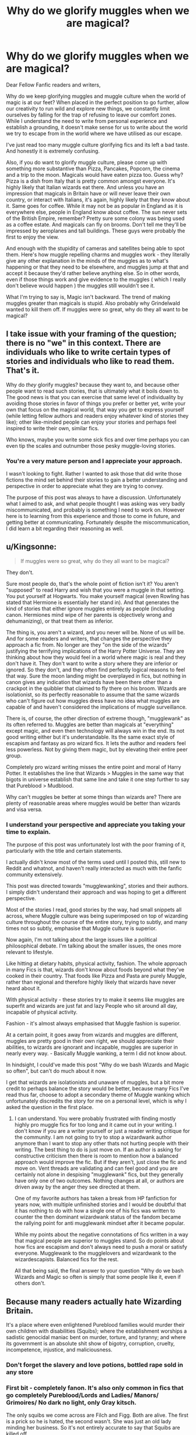 #+TITLE: Why do we glorify muggles when we are magical?

* Why do we glorify muggles when we are magical?
:PROPERTIES:
:Author: Snoo-31074
:Score: 38
:DateUnix: 1606285659.0
:DateShort: 2020-Nov-25
:FlairText: Discussion
:END:
Dear Fellow Fanfic readers and writers,

Why do we keep glorifying muggles and muggle culture when the world of magic is at our feet? When placed in the perfect position to go further, allow our creativity to run wild and explore new things, we constantly limit ourselves by falling for the trap of refusing to leave our comfort zones. While I understand the need to write from personal experience and establish a grounding, it doesn't make sense for us to write about the world we try to escape from in the world where we have utilised as our escape.

I've just read too many muggle culture glorifying fics and its left a bad taste. And honestly it is extremely confusing.

Also, if you do want to glorify muggle culture, please come up with something more substantive than Pizza, Pancakes, Popcorn, the cinema and a trip to the moon. Magicals would have eaten pizza too. Guess why? Pizza is a dish from Italy that is pretty common amongst everyone. It's highly likely that Italian wizards eat there. And unless you have an impression that magicals in Britain have or will never leave their own country, or interact with Italians, it's again, highly likely that they know about it. Same goes for coffee. While it may not be as popular in England as it is everywhere else, people in England know about coffee. The sun never sets of the British Empire, remember? Pretty sure some colony was being used as a coffee estate. And magicals can fly on brooms. Don't tell me they'll be impressed by aeroplanes and tall buildings. These guys were probably the first to enjoy the view.

And enough with the stupidity of cameras and satellites being able to spot them. Here's how muggle repelling charms and muggles work - they literally give any other explanation in the minds of the muggles as to what's happening or that they need to be elsewhere, and muggles jump at that and accept it because they'd rather believe anything else. So in other words, even if those things work and give evidence to the muggles ( which I really don't believe would happen ) the muggles still wouldn't see it.

What I'm trying to say is, Magic isn't backward. The trend of making muggles greater than magicals is stupid. Also probably why Grindelwald wanted to kill them off. If muggles were so great, why do they all want to be magical?


** I take issue with your framing of the question; there is no "we" in this context. There are individuals who like to write certain types of stories and individuals who like to read them. That's it.

Why do /they/ glorify muggles? because they want to, and because other people want to read such stories, that is ultimately what it boils down to. The good news is that you can exercise that same level of individuality by avoiding those stories in favor of things you prefer or better yet, write your own that focus on the magical world, that way you get to express yourself (while letting fellow authors and readers enjoy whatever kind of stories they like); other like-minded people can enjoy your stories and perhaps feel inspired to write their own, similar fics.

Who knows, maybe you write some sick fics and over time perhaps you can even tip the scales and outnumber those pesky muggle-loving stories.
:PROPERTIES:
:Author: cupidwithagun
:Score: 17
:DateUnix: 1606326065.0
:DateShort: 2020-Nov-25
:END:

*** You're a very mature person and I appreciate your approach.

I wasn't looking to fight. Rather I wanted to ask those that did write those fictions the mind set behind their stories to gain a better understanding and perspective in order to appreciate what they are trying to convey.

The purpose of this post was always to have a discussion. Unfortunately what I aimed to ask, and what people thought I was asking was very badly miscommunicated, and probably is something I need to work on. However here is to learning from this experience and those to come in future, and getting better at communicating. Fortunately despite the miscommunication, I did learn a bit regarding their reasoning as well.
:PROPERTIES:
:Author: Snoo-31074
:Score: 0
:DateUnix: 1606329382.0
:DateShort: 2020-Nov-25
:END:


** u/Kingsonne:
#+begin_quote
  If muggles were so great, why do they all want to be magical?
#+end_quote

They don't.

Sure most people do, that's the whole point of fiction isn't it? You aren't "supposed" to read Harry and wish that you were a muggle in that setting. You put yourself at Hogwarts. You make yourself magical (even Rowling has stated that Hermione is essentially her stand in). And that generates the kind of stories that either ignore muggles entirely as people (including canon. Hermiones mind wipe of her parents is objectively wrong and dehumanizing), or that treat them as inferior.

The thing is, you aren't a wizard, and you never will be. None of us will be. And for some readers and writers, that changes the perspective they approach a fic from. No longer are they "on the side of the wizards" justifying the terrifying implications of the Harry Potter Universe. They are thinking about how they would feel in a world where magic is real and they don't have it. They don't want to write a story where they are inferior or ignored. So they don't, and they often find perfectly logical reasons to feel that way. Sure the moon landing might be overplayed in fics, but nothing in canon gives any indication that wizards have been there other than a crackpot in the quibbler that claimed to fly there on his broom. Wizards are isolationist, so its perfectly reasonable to assume that the same wizards who can't figure out how muggles dress have no idea what muggles are capable of and haven't considered the implications of muggle surveillance.

There is, of course, the other direction of extreme though, "mugglewank" as its often referred to. Muggles are better than magicals at "everything" except magic, and even then technology will always win in the end. Its not good writing either but it's understandable. Its the same exact style of escapism and fantasy as pro wizard fics. It lets the author and readers feel less powerless. Not by giving them magic, but by elevating their entire peer group.

Completely pro wizard writing misses the entire point and moral of Harry Potter. It establishes the line that Wizards > Muggles in the same way that bigots in universe establish that same line and take it one step further to say that Pureblood > Mudblood.

Why can't muggles be better at some things than wizards are? There are plenty of reasonable areas where muggles would be better than wizards and visa versa.
:PROPERTIES:
:Author: Kingsonne
:Score: 7
:DateUnix: 1606328771.0
:DateShort: 2020-Nov-25
:END:

*** I understand your perspective and appreciate you taking your time to explain.

The purpose of this post was unfortunately lost with the poor framing of it, particularly with the title and certain statements.

I actually didn't know most of the terms used until I posted this, still new to Reddit and whatnot, and haven't really interacted as much with the fanfic community extensively.

This post was directed towards "mugglewanking", stories and their authors. I simply didn't understand their approach and was hoping to get a different perspective.

Most of the stories I read, good stories by the way, had small snippets all across, where Muggle culture was being superimposed on top of wizarding culture throughout the course of the entire story, trying to subtly, and many times not so subtly, emphasise that Muggle culture is superior.

Now again, I'm not talking about the large issues like a political philosophical debate. I'm talking about the smaller issues, the ones more relevant to lifestyle.

Like hitting at dietary habits, physical activity, fashion. The whole approach in many Fics is that, wizards don't know about foods beyond what they've cooked in their country. That foods like Pizza and Pasta are purely Muggle, rather than regional and therefore highly likely that wizards have never heard about it.

With physical activity - these stories try to make it seems like muggles are superfit and wizards are just fat and lazy People who sit around all day, incapable of physical activity.

Fashion - it's almost always emphasised that Muggle fashion is superior.

At a certain point, it goes away from wizards and muggles are different, muggles are pretty good in their own right, we should appreciate their abilities, to wizards are ignorant and incapable, muggles are superior in nearly every way. - Basically Muggle wanking, a term I did not know about.

In hindsight, I could've made this post "Why do we bash Wizards and Magic so often", but can't do much about it now.

I get that wizards are isolationists and unaware of muggles, but a bit more credit to perhaps balance the story would be better, because many Fics I've read thus far, choose to adopt a secondary theme of Muggle wanking which unfortunately discredits the story for me on a personal level, which is why I asked the question in the first place.
:PROPERTIES:
:Author: Snoo-31074
:Score: 2
:DateUnix: 1606330191.0
:DateShort: 2020-Nov-25
:END:

**** I can understand. You were probably frustrated with finding mostly highly pro muggle fics for too long and it came out in your writing. I don't know if you are a writer yourself or just a reader writing critique for the community. I am not going to try to stop a wizardwank author anymore than I want to stop any other thats not hurting people with their writing. The best thing to do is just move on. If an author is asking for constructive criticism then there is room to mention how a balanced approach would improve the fic. But if they aren't, just close the fic and move on. Vent threads are validating and can feel good and you are certainly not alone in despising "mugglewank" fics, but they generally have only one of two outcomes. Nothing changes at all, or authors are driven away by the anger they see directed at them.

One of my favorite authors has taken a break from HP fanfiction for years now, with multiple unfinished stories and I would be doubtful that it has nothing to do with how a single one of his fics was written to counter the then dominant wizardwank status of the fandom became the rallying point for anti mugglewank mindset after it became popular.

While my points about the negative connotations of fics written in a way that magical people are superior to muggles stand. So do points about how fics are escapism and don't always need to push a moral or satisfy everyone. Mugglewank to the mugglelovers and wizardwank to the wizardescapists. Balanced fics for the rest.

All that being said, the final answer to your question "Why do we bash Wizards and Magic so often is simply that some people like it, even if others don't.
:PROPERTIES:
:Author: Kingsonne
:Score: 4
:DateUnix: 1606346639.0
:DateShort: 2020-Nov-26
:END:


** Because many readers actually hate Wizarding Britain.

It's a place where even enlightened Pureblood families would murder their own children with disabilities (Squibs); where the establishment worships a sadistic genocidal maniac bent on murder, torture, and tyranny; and where its government is an absolute shit show of bigotry, corruption, cruelty, incompetence, injustice, and maliciousness.
:PROPERTIES:
:Author: InquisitorCOC
:Score: 49
:DateUnix: 1606288144.0
:DateShort: 2020-Nov-25
:END:

*** Don't forget the slavery and love potions, bottled rape sold in any store
:PROPERTIES:
:Author: Hyakkihei1
:Score: 31
:DateUnix: 1606306873.0
:DateShort: 2020-Nov-25
:END:


*** First bit - completely fanon. It's also only common in fics that go completely Pureblood/Lords and Ladies/ Manors/ Grimoires/ No dark no light, only Gray kitsch.

The only squibs we come across are Filch and Figg. Both are alive. The first is a prick so he is hated, the second wasn't. She was just an old lady minding her business. So it's not entirely accurate to say that Squibs are killed off.

The second and third bits of your comment just describe America over the last four years to me. Also a few other countries but America comes to the forefront.

So how is the Wizarding World so bad, and how does incorporating an already flawed system remedy the existing flaws?
:PROPERTIES:
:Author: Snoo-31074
:Score: 7
:DateUnix: 1606288731.0
:DateShort: 2020-Nov-25
:END:

**** The first bit is totally canon: Neville's uncle threw him out of window. If Neville was truly a squib, he would have been killed right there. But his grandma didn't seem to object...
:PROPERTIES:
:Author: InquisitorCOC
:Score: 48
:DateUnix: 1606288855.0
:DateShort: 2020-Nov-25
:END:

***** [[https://harrypotter.fandom.com/wiki/Marius_Black][Marius Black]] was disowned for being a squib, not killed. The Blacks are pretty indisputably a blood purist family, so that's a hard point against.

The Harry Potter wiki doesn't have any mention of killing squibs as a general practice. I think your claim is baseless.

[[https://harrypotter.fandom.com/wiki/Squib]]
:PROPERTIES:
:Author: Im_Not_Even
:Score: 31
:DateUnix: 1606291416.0
:DateShort: 2020-Nov-25
:END:

****** If we want to play canon bingo: the Ministry does refuse to include them in birth records, which since you wouldn't be sure for over a decade, means they're explicitly removing them upon discovery.

What is that if not tacit approval for them to disappear? Whether that means the family quietly sets them up with a normal job, or obliviates them and abandons them somewhere, or uses them for curse practice and vanishes the remains. Either way, not the government's problem since they clearly don't exist.

And as to Marius Black, the fact that he's Dorea's brother probably influenced what happened to him, since she presumably would've been the sort to still care about him if she later ended up married to a Potter (or was already at that point, we don't really know their relative ages).
:PROPERTIES:
:Author: fivegnomes
:Score: 21
:DateUnix: 1606306957.0
:DateShort: 2020-Nov-25
:END:

******* u/Im_Not_Even:
#+begin_quote
  And as to Marius Black, the fact that he's Dorea's brother probably influenced what happened to him
#+end_quote

Marius was up to 5 years older than Dorea.

From the second link

#+begin_quote
  The common practice with Squibs is to send them off to Muggle schools as children and encourage them to integrate with the Muggle community, which is much kinder than letting them live in the magical world where they will always be treated as second-class citizens.
#+end_quote

I use a "family comes first" head cannon. If a Black is going to live as a Muggle then they'll be set up to be a bloody good one. But that's an opinion.
:PROPERTIES:
:Author: Im_Not_Even
:Score: 8
:DateUnix: 1606308349.0
:DateShort: 2020-Nov-25
:END:


****** u/TheLetterJ0:
#+begin_quote
  *Appearances*

  Harry Potter and the Order of the Phoenix (film) (Appears on Black family tapestry)
#+end_quote

As far as I can tell, there's no actual evidence that Marius wasn't killed or even that he was a squib. And the only record of his mere existence is very dubiously canon at best. So I don't think you can really use him as evidence of anything.
:PROPERTIES:
:Author: TheLetterJ0
:Score: 5
:DateUnix: 1606319072.0
:DateShort: 2020-Nov-25
:END:

******* You are right and that's an excellent point.

Would you accept Merope Gaunt as a substitute example of a presumed squib from a dark family that wasn't killed?
:PROPERTIES:
:Author: Im_Not_Even
:Score: 3
:DateUnix: 1606319439.0
:DateShort: 2020-Nov-25
:END:

******** Good catch, Merope wasn't killed, just forced to work as a servant and regularly belittled and terrorized by her family members, to the point where she ran away from them. Much better.

The Gaunts were a shit family for a lot of reasons, but the mark of a healthy society isn't whether the majority lives comfortably but whether the society protects its vulnerable minorities. The former is a given in any democratic country, the latter not so much.
:PROPERTIES:
:Author: bgottfried91
:Score: 12
:DateUnix: 1606319827.0
:DateShort: 2020-Nov-25
:END:

********* That's all well and good.

My initial arguement was that killing squibs isn't a prevalent attitude/common behaviour and I feel I've made a convincing case.
:PROPERTIES:
:Author: Im_Not_Even
:Score: 4
:DateUnix: 1606322818.0
:DateShort: 2020-Nov-25
:END:


******** I was always under the impression that Merope was more like Neville: not particularly strong magically (or at least not obviously and visibly so). And then all of the abuse just repressed he magic even more.

I know her father called her a squib, but I think of that as just insulting her for being magically weak, not a literal truth. It's just like when Malfoy calls Neville a squib (which didn't ever happen in canon, as far as I can tell, but it happens all the time in fics and is completely in character for Malfoy).

But I think the only actual proof that she might not be a squib is that she was a parselmouth, which is definitely a magical ability. But I don't think canon ever gives us much information about just how magical someone has to be to inherit a magical ability like that. Squibs can see dementors, so maybe they can also be parselmouths.

And even if Merope was a squib, her family might have decided to keep her around just to do the cooking, cleaning, etc.

So basically, I think Merope isn't definite proof, but she is a decent example.
:PROPERTIES:
:Author: TheLetterJ0
:Score: 4
:DateUnix: 1606322662.0
:DateShort: 2020-Nov-25
:END:

********* Yep you're right. Shes called a squib as an insult. From OOTP

#+begin_quote
  what's your wand for, you useless sack of muck?
#+end_quote
:PROPERTIES:
:Author: Im_Not_Even
:Score: 2
:DateUnix: 1606323195.0
:DateShort: 2020-Nov-25
:END:


******** If they'd killed her, then Marvolo and Morfin would have had to do the housework themselves (see Morfin's memory of meeting his nephew for how well that works), and Morfin wouldn't have had a "suitable" bride to continue the family line.
:PROPERTIES:
:Author: WhosThisGeek
:Score: 2
:DateUnix: 1606323551.0
:DateShort: 2020-Nov-25
:END:


***** You're misremembering the scene. Neville's great-uncle didn't throw him out of the window on purpose. He was just an asshole who wanted to scare little Neville into doing magic by holding him out of the window, then he let him fall by accident when he got distracted.

It's really one of the many scenes in Harry Potter that were meant to be slapstick comedy but get pretty dark the longer you think about it.
:PROPERTIES:
:Score: 10
:DateUnix: 1606322705.0
:DateShort: 2020-Nov-25
:END:

****** If that's slapstick so is hitting Harry with a frying pan, abuse is abuse and it doesn't matter if the great-uncle wasn't going to let him go, that's not scaring a kid it's traumatizing him without a care about his wellbeing.
:PROPERTIES:
:Author: Hyakkihei1
:Score: 11
:DateUnix: 1606323193.0
:DateShort: 2020-Nov-25
:END:

******* I think what people forget about the first few Potter books is how influenced by Dahl they were. The adult characters weren't meant to be believable and realistic, they were grotesque caricatures in both appearance and behaviour. In Dahl's books, most grown-ups were either cartoonishly horrible (Miss Trunchbull in Matilda, Grandma in George's Marvelous Medicine - just like the Dursleys and Snape in HP) or well meaning but not always the best person to advise/help a kid (Grandma in the Witches, Willy Wonka - just like Dumbledore and Hagrid). These style of books cast the kids as the Only Sane Man and the Dumbledore/Wonka character as the Only Good Grown Up.

The point of this is that, for literature aimed at 9-12 age bracket which Dahl and the first three Potter books fall into, having the adults as distant caricatures gives a reason for the children to have agency. No adult would act like that irl and no kid would have that much agency irl. But a book where you can go to your nice helpful clever uncle and he solves your problem is boring. It's also how kids see adults to an extent - when you're 9, a fat man with a booming voice and a moustache can be scary, even if he's the nicest man in the world when you get to know him, and the grandfatherly headmaster who gives out sweeties seems like Santa incarnate, even if he is actually flawed. But exaggerated behaviour from adults - making the adult a figure of fun and giving permission for kids to laugh at grown ups or even giving permission for kids to actively hate a grown up - is exactly why these books are so popular with kids. They're kid centric, with the kids as the character you want to be living in a world where, actually, everything is quite simple. Grown ups bad, kids good. So Neville's uncle hanging him out of a window isn't presented as that bad, because in this style of literature it isn't. He's stupid, irresponsible and does dangerous things. /Of course he is and does. HE'S A GROWN UP./

The problem Rowling has is that her books and her audience outgrew the age bracket where you have simple worlds with bad adults who can be outsmarted by wily kids much to the delight of the One Good Grown Up. By the time she gets to GoF and her protagonists are 14 and 15, as are her most loyal readers, simplistic "angry man dressed in black bad, nice wizard with stars on his robes good, kid saves day, everyone has some cake" doesn't cut it as a plot anymore, because teenagers and young adults understand and expect more nuance. So she now has a situation where she's created these caricatures - Vernon, Snape, Dumbledore, Hagrid - and she now has to make them work in a more realistic world where people are complex, where bad people do good things (Snape) and where good people are absolute idiots 70% of the time (sorry Hagrid but it's true).

Because Matilda is forever ten years old, Miss Trunchbull can remain a caricature that the readership doesn't question. It makes sense to kids - this is a Bad Adult and by the end of the book she is defeated by the Good Kid. Harry, however, is seventeen by the time we say goodbye, and a lot of his readers were older (I think I was 22 when DH came out), so we, and he, start to question his world much more, especially because Rowling had to change the tone. The older I got, the more horrifying I found the Dursleys. At eleven, I didn't question it. They're mean, but the good people will save him. At seventeen, or twenty two, life is much more complicated.
:PROPERTIES:
:Author: Ermithecow
:Score: 17
:DateUnix: 1606326060.0
:DateShort: 2020-Nov-25
:END:

******** Excellently put. This is why I can't stand the “adult/canon bashing” that happens in a lot of fics - they treat books 1-7 as if the characters are real people and should behave as such. I swear people have never heard of suspension of disbelief.
:PROPERTIES:
:Author: dancortens
:Score: 4
:DateUnix: 1606335884.0
:DateShort: 2020-Nov-25
:END:


***** He held him out a window to distress him so that he produced magic. Not a smart thing to do, but he wasn't trying to kill him. From the information around it and the reactions it garnered, it was just a common practice at that point. He accidentally let go because some lady offered him a biscuit at that point. Not saying it was good parenting or even smart, but it's still a far cry from killing them off as you stated.

But then again, this was the 80s and 90s. Not exactly the period of enlightenment we have today. Corporal punishment was still a thing during this period? People don't acknowledge disabilities or mental illnesses now. You expect them to do the same back them? Back then the way to beat Dyslexia in many institutes was to force them to read and read again and again. Schizophrenics were given horrid treatments.

During the 80s and 90s numerous children died from the negligence and treatment of their parents because their parents thought they were doing the best for their children. Many backward practices continue today.

So even if you find it horrible and distasteful, how is it different from the muggle world that makes the muggle world better?
:PROPERTIES:
:Author: Snoo-31074
:Score: 11
:DateUnix: 1606289306.0
:DateShort: 2020-Nov-25
:END:

****** Part of the point was that he dropped Neville because he was distracted by dessert, and Augusta doesn't seem to have minded at all. "Well, if he /had/ been a Squib, his brains would've been scattered over the garden, but he's not, so it's all good!"
:PROPERTIES:
:Author: WhosThisGeek
:Score: 5
:DateUnix: 1606323728.0
:DateShort: 2020-Nov-25
:END:


****** I don't know about your experience in real world, but for me and many others, Wizarding Britain as depicted in the series *sucked magnitudes more*.
:PROPERTIES:
:Author: InquisitorCOC
:Score: 4
:DateUnix: 1606321092.0
:DateShort: 2020-Nov-25
:END:

******* I think the problem is less of the abuse in itself and more about magical britain people's reaction to it.

Anyone can be insane enough to old a child out of a window and traumatize it for life, but when people hear about it their reaction tends to be "that guy is crazy lock him up" and not "he found a method to awaken the kids magic, nice"
:PROPERTIES:
:Author: Hyakkihei1
:Score: 6
:DateUnix: 1606323019.0
:DateShort: 2020-Nov-25
:END:

******** Augusta Longbottom's reaction was especially troublesome for me, and Longbottoms were supposed to be one of the 'enlightened' Purebloods. Now imagine what dark Purebloods would have done!
:PROPERTIES:
:Author: InquisitorCOC
:Score: 6
:DateUnix: 1606323336.0
:DateShort: 2020-Nov-25
:END:


******** wizards are more durable then we are though
:PROPERTIES:
:Author: CommanderL3
:Score: 2
:DateUnix: 1606347703.0
:DateShort: 2020-Nov-26
:END:


** Because while Harry Potter is a good STORY, its world building is incredibly shite and annoys people who think on it for any extended period of time.
:PROPERTIES:
:Author: L_knight316
:Score: 17
:DateUnix: 1606313143.0
:DateShort: 2020-Nov-25
:END:


** I am in total agreement. This is one of the reasons, I prefer, not necessarily canon plot compliant, but canon theme and setting compliant fics, as few and far between as they are. Canon feels ‘timeless' and its progress will remain ‘timeless' and anachronistic. To introduce contemporaneous muggle culture feels wrong somehow. Maybe I just enjoy the anachronistic steam-punky, enlightenment hybrid that is the Wizarding world.

When we look at the themes of Harry Potter, what do we find; Death, Love, Fate and Free Will, but I think one that I've hardly ever seen brought up or noticed and i refuse to believe is an original point, is History. History and Folklore is a theme that pervades all of the Books, but it gets forgotten about in Fanfiction. In Book 1, we are introduced to the Philosopher's Stone, an element of historical alchemy, that is proven to be true in the Wizarding World, we are introduced to subjects, that would be expected for a school that teaches what I'd call ‘Folklore Magic', e.g. Astronomy, Herbology, Potions etc. The creatures and characters we meet behave in-keeping with their historic characterisation, see Dragons, Centaurs etc.

This is a world where it is implied that both Merlin and King Arthur were objectively real.

In Book Two, the whole plot revolves around the History of Hogwarts and it's legacy, we get introduced to some of Voldemort's personal history and it gives some context to his behaviour. We meet more folklore creatures, including house elves and are based off of the ‘Brownies'.

Book Three, starts with Harry writing an essay about Witch Burning, and Ron and Hermione talk about historical magic in Egypt and France, and the story culminates in Harry learning more about his own history after a fashion.

Book Four, introduces some wizarding cultural institutions, which in some sense are far older than the Muggle Equivalent, The Quidditch World Cup started in 1473, and the Tri-Wizard Tournament is centuries old itself. We get further knowledge of some of the events of the First War, and Voldemort's return using a ritual that seems ancient or forgotten. The role of old or ancient magic is clear throughout the series.

Book Five, discusses elements of The First war too, introducing the Order of the Phoenix.

In Book Six, the lessons focus entirely on the personal history of Voldemort, and his drive to find historical artefacts to create Horcruxes.

Book Seven, the entirely plot McGuffin, is based on The Tale of the Three Brothers, a wizarding legend, which turns out to be somewhat true, we learn more about Harry's family history and there's even a subplot based on The History of Dumbledore.

The Wizarding World feels Ancient in a way that ‘MaGiC iS bAcKwArDs, MuGgLeS aRe SuPeRiOr' just doesn't work with. One of the other themes is actually Social Justice, and Muggle superiority is the exact antithesis to that. Canon talks about how movements of prejudice are plain wrong. Death Eater apologism in fanfic is guilty of this, so is Muggle wank. Moral relativism exists too, especially as The muggle and magical worlds are so culturally distinct.
:PROPERTIES:
:Author: Duvkav1
:Score: 20
:DateUnix: 1606310476.0
:DateShort: 2020-Nov-25
:END:

*** This has got to be the most well thought out and profound answer I've come across on this site this far. Brilliant.
:PROPERTIES:
:Author: Snoo-31074
:Score: 4
:DateUnix: 1606311198.0
:DateShort: 2020-Nov-25
:END:

**** If you want to get a feeling for how to write ‘like' canon thematically, I'd thoroughly recommend ‘A History of Magic', the guidebook to the 20th Anniversary Exhibition of Harry Potter at the British Library. Of course, its quite ‘Euro/Brito-centric' but it gives an idea of how to write a wider wizarding world too, and it helps to give an appreciation of some of the folklore, some of which is older than the US by a Millennium. I think an appreciation of ‘Cultural age' helps especially for American Authors. In the US, something built in ‘1850' is considered old, but in my native Scotland it wouldn't really. My village, for instance has evidence of being continuously inhabited since the Neolithic Era. Another example, Clachan Chalanais (The Callanish Stones) on Leòdhas were erected in the 3rd Millennium B.C. and Stonehenge was erected in at least the 4th Millennium B.C. Britain is old Europe is old Magic seems to be more in tune with this.

My Weird ‘rant' is finished.
:PROPERTIES:
:Author: Duvkav1
:Score: 4
:DateUnix: 1606313440.0
:DateShort: 2020-Nov-25
:END:


** Magical Britain is backwards BECAUSE it's at a similar or slower stage of societal growth, despite having SO MANY material advantages. It's like someone in the top 1% complaining about how hard their life is because they're living paycheck to paycheck.

The reality is that based on what we know of the magic system, the HP world should be a utopia on par with the Star Trek universe as far as social issues go. However, Rowling preferred to write about existing issues she sees in our world through the lens of this different world. This would have been fine if the magic system were limited enough to justify a world that isn't post-scarcity, but really doesn't fit with the limited and fairly floaty rules we were given.

This leaves fanfiction writers with three choices:

- try and solve the obvious societal problems. The issue is that they are so large that you pretty much have to focus the entire fic on them to do them justice. There are some great fics in this vein though: linkao3(15687453), linkao3(Made of Common Clay), linkffn(The Sum of their Parts)
- Handwave the issues away as "part of the societal culture" so they can focus on something else. This can work if the writing is good enough to obscure the paradox, but doesn't hide the fact that Magical Britain as a society is shit.
- Attempt to solve the issues in the background while focusing on something else as the crux of the story. This is where Muggle Wank happens - the author can't devote an entire chapter or chapters to digging into the issue, so they shorthand it by having a Muggleborn say "This is crazy! _____ issue is fixed in the Muggle world by ____" and all the Purebloods/Halfbloods are suitably impressed/horrified depending on whether they're heroes or villains. I don't love this tack, but I still prefer it over not even acknowledging that issues exist.

Also, post-script: Probably not a good idea to close your argument agreeing with the guy who tried to commit genocide.
:PROPERTIES:
:Author: bgottfried91
:Score: 9
:DateUnix: 1606320962.0
:DateShort: 2020-Nov-25
:END:

*** u/Taure:
#+begin_quote
  The reality is that based on what we know of the magic system, the HP world should be a utopia on par with the Star Trek universe as far as social issues go.
#+end_quote

I think it's incredibly optimistic to assume that material progress comes hand in hand with the resolution of societal ills.
:PROPERTIES:
:Author: Taure
:Score: 6
:DateUnix: 1606325468.0
:DateShort: 2020-Nov-25
:END:

**** I'll agree that they often don't, but from a hierarchy of needs perspective, it can be argued that you should focus on fixing those basic needs before tackling less tangible ones like classism/racism/etc. My point was that Magical Britain has had the material needs figured out for a while now, so it's all the more egregious that they're more backwards on social issues than the Muggle world that's still struggling to feed and house everyone - what has their government been spending their time on if not these social issues*?

*We know what they've been spending their time on: it's disenfranchising certain members of the population.
:PROPERTIES:
:Author: bgottfried91
:Score: 3
:DateUnix: 1606326036.0
:DateShort: 2020-Nov-25
:END:


*** u/Ermithecow:
#+begin_quote
  The reality is that based on what we know of the magic system, the HP world should be a utopia on par with the Star Trek universe as far as social issues go. However, Rowling preferred to write about existing issues she sees in our world through the lens of this different world. This would have been fine if the magic system were limited enough to justify a world that isn't post-scarcity, but really doesn't fit with the limited and fairly floaty rules we were given.
#+end_quote

Hard disagree re utopia, post-scarcity and the rules. The point of post-scarcity in Star Trek is that humans have created tech that has helped them to evolve beyond that. Anything can be replicated, including food, and the Federation has done away with money. Rowling specifically highlights from the very beginning that the wizarding world is still tied to a monetary economy - potentially even still based on gold, and makes v clear in DH that they don't live in a post-scarcity world, as food cannot be transfigured.

The whole reason Star Trek works the way it does as a universe is down to the replicator tech. No one will ever want for anything. Economics no longer exists. Poverty has been eliminated. That's absolutely not the world Rowling set out to create. As you say, she prefers to look at existing social issues through the lens of the wizarding world, so she had no desire to set out a post-scarcity equal society. She wanted a world with very real issues and very real conflict.

I think sometimes fic writers spend too much time trying to solve these societal issues and complaining that magical Britain isn't perfect. Of course it isn't. No society is, because humans aren't. The Wizarding World is allegorical to the Britain JKR was writing in. At the time she began HP, I think it was 1990. The UK was still (even more so than today) entrenched in class politics. The posh rich people ran the country, the newspapers had far too much power, the monetary system was free to those who could afford it yet very expensive to those who can't. In all honesty, none of this has really changed by 2020 but I digress. Those things are reflected in the world she created - Malfoy Snr goes around greasing the palms of government to get what he wants and his son is an entitled little shit who thinks daddy's money gives him influence over his peers, the Prophet builds people up to knock them down and their journalists can intrude on privacy, Gringotts turns a blind eye to criminal activity as long as it's bringing the gold in.

Why would you want to solve these issues, when they hold up a mirror to the flawed world we live in? Good literature shows us something of ourselves and every flaw the wizarding world has, has a twin in irl Britain. Until we get the society we live in correct, authors and other artists /must/ keep highlighting our wrongs. Art holds society to account, and I for one wouldn't want it any other way. A fic set in a perfect society wouldn't say much, other than "magic makes everything perfect," which very much isn't the message of the wizarding world. Humans are still flawed, whether we can do magic or not.

The mistake a lot of fic writers make - and you touched on it on your middle bullet point - is that they give the impression that they /agree/ with the flawed system. All the pro pureblood stuff makes my eyes roll. JKR didn't invent the Malfoys and the Blacks because she liked them! She invented them to hold up a satirical mirror to the worst excesses of the English class system and to show her revulsion for rich racists that buy their way out of obeying the rules. The characters she wants us to love - Hermione, the Weasleys, Hagrid, Remus, Sirius - have all been let down by or excluded by the system and the society in one way or another, but they're all much more moral, good, kind and fun to be around than the people in power. Writing a fic where the system exists and that's that, but let's undermine it in little ways is great and true to the original spirit. Writing a fic where either all the problems go away or, worse, licking the arse of the pureblood aristocratic society and excusing/handwaving the racism and classism, very much not true to the original spirit.

Obviously people can write whatever the heck they want, but your post did get me thinking.
:PROPERTIES:
:Author: Ermithecow
:Score: 2
:DateUnix: 1606327772.0
:DateShort: 2020-Nov-25
:END:

**** Agreed that Rowling didn't create a post-scarcity system, but her magic system is so loosely defined that it's hard to understand how they HAVEN'T reached that level.

She provided a few rules regarding materials with Gamp's Laws of Transfiguration*, but broke so many other fundamental things (time travel, space expansion, etc) that it's hard to understand how wizarding society isn't post-scarcity by this point.

I just feel like there's a disconnect between the current state of Rowling's canon world and the capabilities she's shown magic to have. I do believe that people are fundamentally good and enjoy helping each other, so it just rings hollow to me that they'd have all this power at their fingertips but no one has figured out to eliminate poverty from their society.

*Now that I look into it more, even these laws are swiss cheese. [[https://www.hp-lexicon.org/thing/gamps-law-of-elemental-transfiguration/][Gamp's food exception]] states that food cannot be conjured out of thin air, but can be summoned, duplicated, and transformed. So could you just keep a "mother" of some type of food, duplicate it to any amount, then transform it into any type of food you wanted? That's essentially a replicator. Without some more rules around these types of things, any fanfic with a bit of imagination can entirely break the system. That's part of the fun of fanfics, seeing what authors can come up with when they start testing the rules, but it really speaks to the weakness of Rowling's canon magic system.
:PROPERTIES:
:Author: bgottfried91
:Score: 8
:DateUnix: 1606329049.0
:DateShort: 2020-Nov-25
:END:

***** u/Ermithecow:
#+begin_quote
  I do believe that people are fundamentally good and enjoy helping each other, so it just rings hollow to me that they'd have all this power at their fingertips but no one has figured out to eliminate poverty from their society.
#+end_quote

Because most people may be fundamentally good, but the systems we put our faith in aren't. We, in the real world, technically /do/ live in a post-scarcity society. If everyone worked together, there would be enough food, water, and shelter for every person on this planet. But we don't, because of petty geopolitical and economic concerns. We can't even help the homeless in our own countries - look at Britain and America. Disgustingly rich to the point where pretty much all of our citizens live in at least the global 10%, yet people still sleep on the streets and beg for food.

The reason wizards haven't eliminated poverty is for the same reason that muggles haven't. It's not because we don't have the ability or resource. We do. But there's always people like Lucius Malfoy for the Wizards or Donald Trump for the muggles who plays the system around to keep themselves at the top - for people like that, it is not good enough that they succeed. Others must fail. For if others succeed, how are the Malfoys and the Trumps special? Once the system starts working for you, I guess it's very easy to cease giving a fuck about those who it fails, and if you can bend the will of reality to your favour there's always going to be a Malfoy out there who will want to bend it not just to his favour, but to others detriment.

#+begin_quote
  could you just keep a "mother" of some type of food, duplicate it to any amount, then transform it into any type of food you wanted?
#+end_quote

I always thought the Weasleys did this. They didn't have money for new stuff, but they did always have more than enough food. The problem is that in a society controlled by limited political interests and in thrall to the One True God - economy - it's not just about food. Think about all the stuff needed for just one kid to go to Hogwarts. Why can't the school buy one of each book and then duplicate them for the kids each year? Because "thats not how it works," ie someone, somewhere, is profiting from this so heaven forbid we challenge the orthodoxy.

But I do think a big part of why the wizarding world isn't perfect is JKR making these points but subtly. The wizarding world is great on some things - there's no racism as we understand it (ie no one gives a fig if you're black) but it's replaced with a different kind of prejudice. Everyone has enough to eat, seemingly, but there's still rampant classism. People are still shit, even when every person has a magic stick that could technically make everything better.

God, when you think about it, it's horrific isn't it?!
:PROPERTIES:
:Author: Ermithecow
:Score: 1
:DateUnix: 1606329869.0
:DateShort: 2020-Nov-25
:END:


*** You are missing the fourth option: Stop judging, and just write a story set in the HP world as it is, using it to ponder issues that always have and always will exist in all societies.

Which is why I take issue with "doesn't fit with the limited and fairly floaty rules we were given". Those have no bearing on what kind of society should derive therefrom. Rather, you are presupposing that with the existence of fairy tale power come fairy tale characters, and all contradictions in humans, all the dark sides and abysses inherent in being alive, they all disappear. But people do not become automatically better just because they have an easier life or more power (especially not then).

Sometimes, I actually think people (in general, not you in particular) are offended at what they see. Offended because there is all that awesome magic, people with all the good things in life and everything they could ever want -- /in theory/ --, but in reality, turns out they aren't better than we are; it offends the fairy tale sensitivities, but perhaps deeper and more important than that, the reaction is the result of an inherent unease because of what this says about us, and a vague suspicion and fear that it's the truth.

But I think rather than ignoring those feelings and (subconsciously) masking them with anger, it's worthwile to stop and ponder them. There's a lesson here. And it's one Muggle-FixIts paper over and bury under tons of sweet sugary icing, as deeply as they can, so it's hidden away as quickly as possible. IMO, that's a fairly arrogant position to come from.
:PROPERTIES:
:Author: Sescquatch
:Score: 2
:DateUnix: 1606335514.0
:DateShort: 2020-Nov-25
:END:

**** This...is a really bleak outlook. As I said in another comment, I do believe that people are fundamentally good and given the choice between helping someone and not, they would choose to help the person provided it doesn't harm their self-interest. Since we don't see any limits (e.g. magical exhaustion) besides knowledge on the execution of magic in canon and we see very few limits on the actual scope of what magic can accomplish, the Venn Diagram overlap of "Things that can be done with magic to help other people" and "Things that make my life worse" should be pretty damn small. In this scenario, I have trouble believing that people wouldn't act in others' interest when it really doesn't cost them anything other than time, which they have in abundance due to not needing to work in the way we do.
:PROPERTIES:
:Author: bgottfried91
:Score: 3
:DateUnix: 1606336662.0
:DateShort: 2020-Nov-26
:END:

***** I suppose you may call it bleak. I never thought of it that way since I never thought it mattered either way. It's neither justifying things, nor denouncing them, and also not an instruction for how to act or even a limit on what is possible -- just a look at what is, without judgement. People are the way they are. Sometimes selfish, sometimes noble, sometimes thoughtless and cruel, sometimes helpful and supportive. And in the end, that's okay. By and large, we manage to make life work, and I wouldn't demand more than that from anyone.

Further, I think we also disagree on the value of time. Time is, in fact, the most precious resource on earth, since you can only spend it, but never amass it. The fact that wizards need not spend as much of it on mundane tasks does not deminish its value, since the total amount still is finite, and the best way of spending it remains doing things you like. With more time, you do more of them. So the only thing that would motivate anyone to spend it helping others is if they were already wanting to do so in the first place, which circles back to the original argument, and it makes your sentence read, for me, "... when it really doesn't cost them anything other than most dear thing they have", which naturally is self-explanatory.

I can agree that there being no cost involved, people are inclined to help. But even so, you bump into limits every day. It costs me nothing to hold a door if I exit for someone who's entering, but how many people don't even do that? What is the cost of a thanks, or a smile? And yet, it's not the default for everyone at all. Whatever their reasons, they just don't, and that's a microscopic description of who we are. Making it even easier, or making more acts as easy, doesn't increase their prevalence, it only brings into sharper relief the lack of it.

.

And honestly, that's exactly what I like, thinking up plots and painting landscapes of magical society. It's at the same time a meta-level, since it's removed from our world, and a distilled essence, making it easy to play with contrasts. Much more interesting than Hermione running for Minister and creating that magic utopia is Hermione running for Minister and failing to create that magic utopia, since there's a lesson in one, but not in the other. The greatest stories are tragedies, and the greatest tragedies are failing due to your own inescapable shadow. This is as true today as it was 2,500 years ago.
:PROPERTIES:
:Author: Sescquatch
:Score: 2
:DateUnix: 1606361732.0
:DateShort: 2020-Nov-26
:END:


*** [[https://www.fanfiction.net/s/11858167/1/][*/The Sum of Their Parts/*]] by [[https://www.fanfiction.net/u/7396284/holdmybeer][/holdmybeer/]]

#+begin_quote
  For Teddy Lupin, Harry Potter would become a Dark Lord. For Teddy Lupin, Harry Potter would take down the Ministry or die trying. He should have known that Hermione and Ron wouldn't let him do it alone.
#+end_quote

^{/Site/:} ^{fanfiction.net} ^{*|*} ^{/Category/:} ^{Harry} ^{Potter} ^{*|*} ^{/Rated/:} ^{Fiction} ^{M} ^{*|*} ^{/Chapters/:} ^{11} ^{*|*} ^{/Words/:} ^{143,267} ^{*|*} ^{/Reviews/:} ^{1,024} ^{*|*} ^{/Favs/:} ^{5,706} ^{*|*} ^{/Follows/:} ^{2,480} ^{*|*} ^{/Updated/:} ^{4/12/2016} ^{*|*} ^{/Published/:} ^{3/24/2016} ^{*|*} ^{/Status/:} ^{Complete} ^{*|*} ^{/id/:} ^{11858167} ^{*|*} ^{/Language/:} ^{English} ^{*|*} ^{/Characters/:} ^{Harry} ^{P.,} ^{Ron} ^{W.,} ^{Hermione} ^{G.,} ^{George} ^{W.} ^{*|*} ^{/Download/:} ^{[[http://www.ff2ebook.com/old/ffn-bot/index.php?id=11858167&source=ff&filetype=epub][EPUB]]} ^{or} ^{[[http://www.ff2ebook.com/old/ffn-bot/index.php?id=11858167&source=ff&filetype=mobi][MOBI]]}

--------------

*FanfictionBot*^{2.0.0-beta} | [[https://github.com/FanfictionBot/reddit-ffn-bot/wiki/Usage][Usage]] | [[https://www.reddit.com/message/compose?to=tusing][Contact]]
:PROPERTIES:
:Author: FanfictionBot
:Score: 1
:DateUnix: 1606321056.0
:DateShort: 2020-Nov-25
:END:


*** Starting with your post script, yeah you're right. Typed it too long, what I tried to covey got lost. But yeah, in general, it's a bad idea to agree with the guy who tried to commit genocide, but you do get a good discussion from it. I mean some of the views here were definitely interesting, yours included.

See, when it comes to Muggle wank, if they try to solve legitimate societal problems, I'm happy to read it. linkffn(Democracy) is a brilliant depiction of those kind of stories.

But when it comes to Muggle wank, it's just lazy writing most of the time or some inbuilt hatred towards wizarding Britain which doesn't make sense. I'm not talking about greater political-philosophical concepts like Democracy, Equality, Liberty etc. I'm referring to throwing away the aesthetic and the mystique that the world possessed, the things that drew us in, and replacing it with stupid concepts just for the sake of it and trying to drive in points that state muggles are better.

Like Haphne Fics - one common trend - Muggle fashion is more advanced and better looking than wizarding fashion - so when Harry introduces it, everyone goes Gaga, Daphne becomes a fashionista, Madam Malkin starts copying it.

Usage of coffee and other changes to their diet. Adoption of television and movies.

These are changes being targeted towards lifestyle to make muggles seem superior which seem irrational and do nothing for the story or your writing. Rather it loses readers more than anything.
:PROPERTIES:
:Author: Snoo-31074
:Score: 1
:DateUnix: 1606322116.0
:DateShort: 2020-Nov-25
:END:

**** u/InquisitorCOC:
#+begin_quote
  But when it comes to Muggle wank, it's just lazy writing most of the time or some inbuilt hatred towards wizarding Britain which doesn't make sense. I'm not talking about greater political-philosophical concepts like Democracy, Equality, Liberty etc. I'm referring to throwing away the aesthetic and the mystique that the world possessed, the things that drew us in, and replacing it with stupid concepts just for the sake of it and trying to drive in points that state muggles are better.
#+end_quote

If you had made that point in your top post, I would have agreed too.

My take is generally that: Magic is wonderful, but (majority of) wizards suck, especially those Ministry minions
:PROPERTIES:
:Author: InquisitorCOC
:Score: 7
:DateUnix: 1606324295.0
:DateShort: 2020-Nov-25
:END:

***** Yeah the last paragraph I'm happy to agree with. I'd hoped that my examples in the original post was sufficient to direct the discussion but well, it got lost in translation I suppose? The post could have been better framed.
:PROPERTIES:
:Author: Snoo-31074
:Score: 2
:DateUnix: 1606329107.0
:DateShort: 2020-Nov-25
:END:


**** I'll agree with you in that a lot of the things you've listed are just lazy writing. I think it's just people wanting an "easy power up" for Wizarding Britain's culture - it's the cultural equivalent of the Diagon Alley shopping trip or helpful goblins trope. The author doesn't want to take the time to think through an actually original way to improve the lifestyles of Magical Britain, so they just fall back on what they know and use author fiat to make it sound better than what Magical Britain has.

Honestly, the CORRECT answer to why Magical Britain is so backwards is probably because around the time they hit post-scarcity, society stopped developing because [[https://www.youtube.com/watch?v=r1Kju_-1sYM][there's no drive for it any more.]] An AU fic that focused on that, having Muggleborns come in and realize that wizards are just going through the motions for hundreds of years without looking forward, would be a great, valid criticism of the world. This would take a lot of vision and quality writing to be good though.

That all being said, you really should clarify that you're focusing on the "smaller" stuff in any future discussions, because I think pretty much everyone arguing with you is focusing on the larger issues XD
:PROPERTIES:
:Author: bgottfried91
:Score: 5
:DateUnix: 1606323390.0
:DateShort: 2020-Nov-25
:END:

***** Yeah I'll agree with you on that xD I really should have specified exactly what I was referring to. I hoped the examples I'd given would suffice to give direction but oh well, another lesson learnt through experience.
:PROPERTIES:
:Author: Snoo-31074
:Score: 2
:DateUnix: 1606329009.0
:DateShort: 2020-Nov-25
:END:


**** u/Starfox5:
#+begin_quote
  Like Haphne Fics - one common trend - Muggle fashion is more advanced and better looking than wizarding fashion - so when Harry introduces it, everyone goes Gaga, Daphne becomes a fashionista, Madam Malkin starts copying it.
#+end_quote

The problem is that JKR's magical culture is "Old England with quidditch and a few spells" - and by design. She wanted a familiar setting for her readers. She had her wizards and witches wear robes - not fantastic clothes full of magic. That our world is now global, not limited to a single country, doesn't help. So, the aesthetic of her Wizarding /Britain/ falls woefully short compared to the muggle /world/.

In my story "Patron", I tried to build a magical world that developed independently from the muggle one since 1692, - and there, the clothing is much more magical and varied. "Robes" cover a lot, from the classic robes (but usually layered with spells and effects to make them comfortable and impressive) to illusionary fire covering the wearer (and nothing else). (The Hogwarts school uniforms are leaning towards the former rather than the later, though).
:PROPERTIES:
:Author: Starfox5
:Score: 3
:DateUnix: 1606378979.0
:DateShort: 2020-Nov-26
:END:

***** Link me!! I'd love to read your story. True, in terms of world building JKR didn't put more than what was needed to drive the plot that she had in mind when she wrote the books. My post was towards those who decided to bash wizarding culture as a whole rather than improving and adding on it. Rather than work and develop it like yourself, people preferred to just replace with Muggle things.

So yeah, please do link your story, I'd love to read it.
:PROPERTIES:
:Author: Snoo-31074
:Score: 2
:DateUnix: 1606381896.0
:DateShort: 2020-Nov-26
:END:

****** Here's the link. It's a world where the Wizarding World has split 300 years ago, and where "true muggleborns" - wizards and witches born to muggles - are a tiny minority. About one is born every two years in Britain, for example. So the cultural impact of muggle Britain on wizarding Britain is very, very limited. Wizarding Britain is sometimes far more progressive than mugle Britain, and in other areas far more archaic - though always more magical than canon. Magic is used all the time.

Two caveats:

There's one thing, culturally, that muggles have which does impress wizards: Movies. Not because they are amazed at moving pictures - they have that in spares - but because a Hollywood blockbuster is something the Magical World doesn't have and can't really have. They have books, they have radio, magical music performances blow muggle music out of the water, but they don't have cinemas nor a movie industry. In theory, they could create a movie, but the odds of there being enough wizards and witches who know how to write, direct, act and cut/add music to create a good movie are slim to none - such people generally are doing something else in the Wizarding World.

The other caveat is that "The Year of Exploration" is like Hollywood Spring Break: A lot of hype, especially if you're a teenager looking forward to it. The reality isn't what a fourteen-year-old has imagined. Especially if they weren't raised in the magical world and, therefore, have only rumours and tall tales to go with.

linkffn(11080542)
:PROPERTIES:
:Author: Starfox5
:Score: 2
:DateUnix: 1606394837.0
:DateShort: 2020-Nov-26
:END:

******* [[https://www.fanfiction.net/s/11080542/1/][*/Patron/*]] by [[https://www.fanfiction.net/u/2548648/Starfox5][/Starfox5/]]

#+begin_quote
  In an Alternate Universe where muggleborns are a tiny minority and stuck as third-class citizens, formally aligning herself with her best friend, the famous boy-who-lived, seemed a good idea. It did a lot to help Hermione's status in the exotic society of a fantastic world so very different from her own. And it allowed both of them to fight for a better life and better Britain.
#+end_quote

^{/Site/:} ^{fanfiction.net} ^{*|*} ^{/Category/:} ^{Harry} ^{Potter} ^{*|*} ^{/Rated/:} ^{Fiction} ^{M} ^{*|*} ^{/Chapters/:} ^{61} ^{*|*} ^{/Words/:} ^{542,678} ^{*|*} ^{/Reviews/:} ^{1,256} ^{*|*} ^{/Favs/:} ^{1,901} ^{*|*} ^{/Follows/:} ^{1,635} ^{*|*} ^{/Updated/:} ^{4/23/2016} ^{*|*} ^{/Published/:} ^{2/28/2015} ^{*|*} ^{/Status/:} ^{Complete} ^{*|*} ^{/id/:} ^{11080542} ^{*|*} ^{/Language/:} ^{English} ^{*|*} ^{/Genre/:} ^{Drama/Romance} ^{*|*} ^{/Characters/:} ^{<Harry} ^{P.,} ^{Hermione} ^{G.>} ^{Albus} ^{D.,} ^{Aberforth} ^{D.} ^{*|*} ^{/Download/:} ^{[[http://www.ff2ebook.com/old/ffn-bot/index.php?id=11080542&source=ff&filetype=epub][EPUB]]} ^{or} ^{[[http://www.ff2ebook.com/old/ffn-bot/index.php?id=11080542&source=ff&filetype=mobi][MOBI]]}

--------------

*FanfictionBot*^{2.0.0-beta} | [[https://github.com/FanfictionBot/reddit-ffn-bot/wiki/Usage][Usage]] | [[https://www.reddit.com/message/compose?to=tusing][Contact]]
:PROPERTIES:
:Author: FanfictionBot
:Score: 1
:DateUnix: 1606394854.0
:DateShort: 2020-Nov-26
:END:


**** [[https://www.fanfiction.net/s/13072492/1/][*/Democracy/*]] by [[https://www.fanfiction.net/u/2548648/Starfox5][/Starfox5/]]

#+begin_quote
  AU. Neville Longbottom had good cause to be happy. Voldemort and his Death Eaters had been defeated. His parents had been avenged. He had taken his N.E.W.T.s and was now taking his seat in the Wizengamot. Unfortunately, some of his friends weren't content with restoring the status quo ante and demanded rather extensive reforms.
#+end_quote

^{/Site/:} ^{fanfiction.net} ^{*|*} ^{/Category/:} ^{Harry} ^{Potter} ^{*|*} ^{/Rated/:} ^{Fiction} ^{T} ^{*|*} ^{/Chapters/:} ^{5} ^{*|*} ^{/Words/:} ^{36,374} ^{*|*} ^{/Reviews/:} ^{222} ^{*|*} ^{/Favs/:} ^{667} ^{*|*} ^{/Follows/:} ^{324} ^{*|*} ^{/Updated/:} ^{9/25/2018} ^{*|*} ^{/Published/:} ^{9/22/2018} ^{*|*} ^{/Status/:} ^{Complete} ^{*|*} ^{/id/:} ^{13072492} ^{*|*} ^{/Language/:} ^{English} ^{*|*} ^{/Genre/:} ^{Drama} ^{*|*} ^{/Characters/:} ^{<Neville} ^{L.,} ^{Daphne} ^{G.>} ^{Harry} ^{P.,} ^{Hermione} ^{G.} ^{*|*} ^{/Download/:} ^{[[http://www.ff2ebook.com/old/ffn-bot/index.php?id=13072492&source=ff&filetype=epub][EPUB]]} ^{or} ^{[[http://www.ff2ebook.com/old/ffn-bot/index.php?id=13072492&source=ff&filetype=mobi][MOBI]]}

--------------

*FanfictionBot*^{2.0.0-beta} | [[https://github.com/FanfictionBot/reddit-ffn-bot/wiki/Usage][Usage]] | [[https://www.reddit.com/message/compose?to=tusing][Contact]]
:PROPERTIES:
:Author: FanfictionBot
:Score: 2
:DateUnix: 1606322141.0
:DateShort: 2020-Nov-25
:END:


** the same reason you find fan fics in sci fi like mass effect where humanity just kicks ass

people dislike the other wizards are the other
:PROPERTIES:
:Author: CommanderL3
:Score: 5
:DateUnix: 1606304097.0
:DateShort: 2020-Nov-25
:END:


** Because why in the world would /Hermione Granger, brightest witch yadayada/ be wrong about anything? If she (or her fanfic parents) say something is wrong, barbaric or outdated, it is obviously so!
:PROPERTIES:
:Author: the_long_way_round25
:Score: 4
:DateUnix: 1606318803.0
:DateShort: 2020-Nov-25
:END:


** Because we are the muggles and we do like to feel powerful?
:PROPERTIES:
:Score: 2
:DateUnix: 1606313788.0
:DateShort: 2020-Nov-25
:END:


** SNOO!!!! :) I love SNOOS they're so cute reddit alien is the best!
:PROPERTIES:
:Score: -1
:DateUnix: 1606312676.0
:DateShort: 2020-Nov-25
:END:
